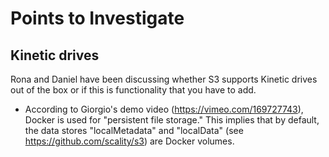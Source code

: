 * Points to Investigate

** Kinetic drives
   Rona and Daniel have been discussing whether S3 supports Kinetic drives
   out of the box or if this is functionality that you have to add.

   - According to Giorgio's demo video (https://vimeo.com/169727743), Docker is used
     for "persistent file storage." This implies that by default, the data stores "localMetadata" and "localData" (see https://github.com/scality/s3) are Docker volumes.
